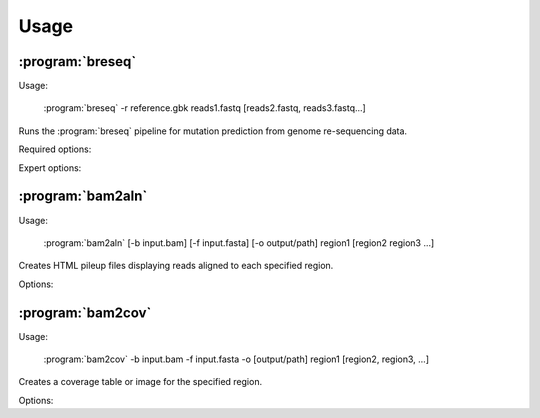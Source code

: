 Usage
==============

:program:`breseq`
------------------

Usage:

   :program:`breseq` -r reference.gbk reads1.fastq [reads2.fastq, reads3.fastq...]

.. program:: breseq

Runs the :program:`breseq` pipeline for mutation prediction from genome re-sequencing data.

Required options:

.. option:: -r <file_path>, --reference <file_path> 

   Input reference genome sequence files in GenBank format. If there are multiple reference sequences stored in separate GenBank files (i.e., a bacterial genome and a plasmid), this option can be supplied multiple times.

.. option:: reads1.fastq [reads2.fastq, reads3.fastq...]  

   The remaining arguments at the command line are the FASTQ input files of reads. The FASTQ base quality scores must be in `SANGER format <http://en.wikipedia.org/wiki/FASTQ_format>`_. |breseq| re-calibrates the error rates for each FASTQ file separately, so data sets that were generated independently should be stored in different input files.

Expert options:

.. option:: --base-quality-cutoff <int>

   Ignore bases with a quality score lower than this value when calling mutations. This accommodates Illumina formats that use quality scores of 2 to flag bad data. These bases are still used for aligning to the reference genome and are shown highlighted in yellow in read alignment drawings. Default: 3


:program:`bam2aln`
------------------

Usage:

   :program:`bam2aln` [-b input.bam] [-f input.fasta] [-o output/path] region1 [region2 region3 ...]

.. program:: bam2aln

Creates HTML pileup files displaying reads aligned to each specified region.

Options:

.. option:: -b <file_path>, --bam=<file_path> 

   BAM database file of read alignments. Defaults: ``reference.bam``, ``data/reference.bam``.

.. option:: -f <file_path>, --fasta=<file_path> 

   FASTA file of reference sequences. Defaults: ``reference.fasta``, ``data/reference.fasta``.
   
.. option:: -o <path>, --output=<path> 

   Output path. If there are multiple regions, must be a directory path, and all output files will be output with names region1.html, region2.html, ... If there is one region, the output file will be given this name if it is not the name of an already existing directory. Default: current path.
   
.. option:: -n <int>, --max-reads=<int>

   Maximum number of reads that will be aligned to a region. If there are more than this many reads then the reads displayed are randomly chosen displayed and a warning is added to the output. Default: 1000.

.. option:: region1 [region2, region3, ...]

   Regions to create output for must be provided in the format ``FRAGMENT:START-END``, where ``FRAGMENT`` is a valid identifier for one of the sequences in the FASTA file, and ``START`` and ``END`` are 1-indexed coordinates of the beginning and end of the alignment. A separate output file is created for each region.


:program:`bam2cov`
------------------

Usage:

   :program:`bam2cov` -b input.bam -f input.fasta -o [output/path] region1 [region2, region3, ...]


.. program:: bam2cov

Creates a coverage table or image for the specified region.
   
Options:

.. option:: -b <file_path>, --fasta <file_path> 

   BAM database file of read alignments. Defaults: ``reference.bam``, ``data/reference.bam``

.. option:: -f <file_path>, --fasta <file_path> 

   FASTA file of reference sequences. Defaults: ``reference.fasta``, ``data/reference.fasta``
   
.. option:: -o <path>, --output <path> 

   Output path. If there are multiple regions, must be a directory path, and all output files will be output with names region1, region2, ... If there is one region, the output file will be given this name if it is not the name of an already existing directory. Default: current path.

.. option:: region1 [region2, region3, ...]

   Regions to create output for must be provided in the format ``FRAGMENT:START-END``, where ``FRAGMENT`` is a valid identifier for one of the sequences in the FASTA file, and ``START`` and ``END`` are 1-indexed coordinates of the beginning and end of the alignment. A separate output file is created for each region.
   
.. option:: --pdf

   In plot mode, create output plot in PDF format rather than PNG format.

.. option:: -r <int>, --resolution <int>

   In plot mode, maximum mumber of reference positions to plot coverage for within the region. Default: 600.

.. option:: -1, --total_only

   In plot mode, only outputs the total coverage of uniquely or degenerately mapped reads. (Does not include the coverage of each category on each strand of the reference genome.)

.. option:: -t, --table

   Table mode. Rather than a plot, outputs a tab-delimited table of the coverage in the specified region to the output file. Also outputs the mean and standard error of the unique coverage within each region to STDOUT.
